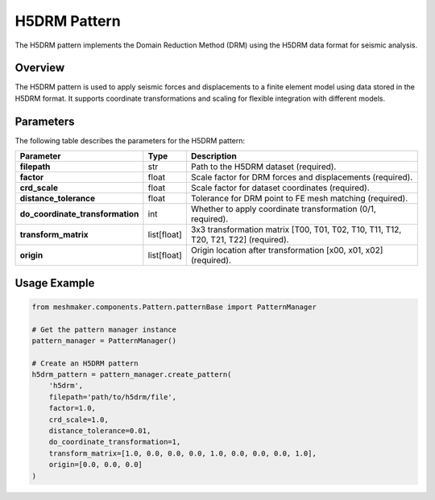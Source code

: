 H5DRM Pattern
=============

The H5DRM pattern implements the Domain Reduction Method (DRM) using the H5DRM data format for seismic analysis.

Overview
--------
The H5DRM pattern is used to apply seismic forces and displacements to a finite element model using data stored in the H5DRM format. It supports coordinate transformations and scaling for flexible integration with different models.

Parameters
----------
The following table describes the parameters for the H5DRM pattern:

.. list-table::
   :header-rows: 1

   * - Parameter
     - Type
     - Description
   * - **filepath**
     - str
     - Path to the H5DRM dataset (required).
   * - **factor**
     - float
     - Scale factor for DRM forces and displacements (required).
   * - **crd_scale**
     - float
     - Scale factor for dataset coordinates (required).
   * - **distance_tolerance**
     - float
     - Tolerance for DRM point to FE mesh matching (required).
   * - **do_coordinate_transformation**
     - int
     - Whether to apply coordinate transformation (0/1, required).
   * - **transform_matrix**
     - list[float]
     - 3x3 transformation matrix [T00, T01, T02, T10, T11, T12, T20, T21, T22] (required).
   * - **origin**
     - list[float]
     - Origin location after transformation [x00, x01, x02] (required).

Usage Example
-------------

.. code-block:: python

   from meshmaker.components.Pattern.patternBase import PatternManager

   # Get the pattern manager instance
   pattern_manager = PatternManager()

   # Create an H5DRM pattern
   h5drm_pattern = pattern_manager.create_pattern(
       'h5drm',
       filepath='path/to/h5drm/file',
       factor=1.0,
       crd_scale=1.0,
       distance_tolerance=0.01,
       do_coordinate_transformation=1,
       transform_matrix=[1.0, 0.0, 0.0, 0.0, 1.0, 0.0, 0.0, 0.0, 1.0],
       origin=[0.0, 0.0, 0.0]
   )

